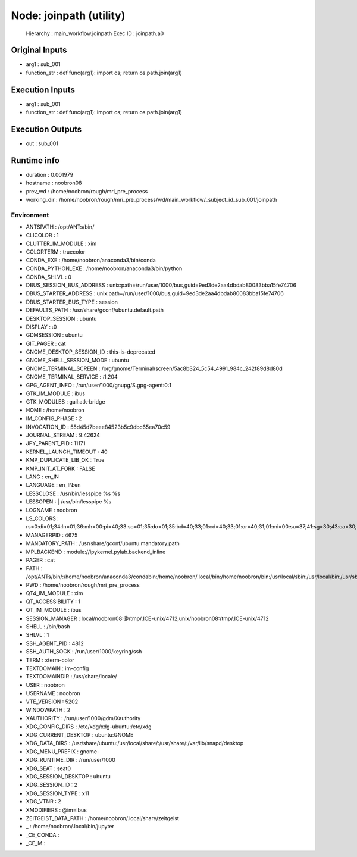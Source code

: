 Node: joinpath (utility)
========================


 Hierarchy : main_workflow.joinpath
 Exec ID : joinpath.a0


Original Inputs
---------------


* arg1 : sub_001
* function_str : def func(arg1): import os; return os.path.join(arg1)


Execution Inputs
----------------


* arg1 : sub_001
* function_str : def func(arg1): import os; return os.path.join(arg1)


Execution Outputs
-----------------


* out : sub_001


Runtime info
------------


* duration : 0.001979
* hostname : noobron08
* prev_wd : /home/noobron/rough/mri_pre_process
* working_dir : /home/noobron/rough/mri_pre_process/wd/main_workflow/_subject_id_sub_001/joinpath


Environment
~~~~~~~~~~~


* ANTSPATH : /opt/ANTs/bin/
* CLICOLOR : 1
* CLUTTER_IM_MODULE : xim
* COLORTERM : truecolor
* CONDA_EXE : /home/noobron/anaconda3/bin/conda
* CONDA_PYTHON_EXE : /home/noobron/anaconda3/bin/python
* CONDA_SHLVL : 0
* DBUS_SESSION_BUS_ADDRESS : unix:path=/run/user/1000/bus,guid=9ed3de2aa4dbdab80083bba15fe74706
* DBUS_STARTER_ADDRESS : unix:path=/run/user/1000/bus,guid=9ed3de2aa4dbdab80083bba15fe74706
* DBUS_STARTER_BUS_TYPE : session
* DEFAULTS_PATH : /usr/share/gconf/ubuntu.default.path
* DESKTOP_SESSION : ubuntu
* DISPLAY : :0
* GDMSESSION : ubuntu
* GIT_PAGER : cat
* GNOME_DESKTOP_SESSION_ID : this-is-deprecated
* GNOME_SHELL_SESSION_MODE : ubuntu
* GNOME_TERMINAL_SCREEN : /org/gnome/Terminal/screen/5ac8b324_5c54_4991_984c_242f89d8d80d
* GNOME_TERMINAL_SERVICE : :1.204
* GPG_AGENT_INFO : /run/user/1000/gnupg/S.gpg-agent:0:1
* GTK_IM_MODULE : ibus
* GTK_MODULES : gail:atk-bridge
* HOME : /home/noobron
* IM_CONFIG_PHASE : 2
* INVOCATION_ID : 55d45d7beee84523b5c9dbc65ea70c59
* JOURNAL_STREAM : 9:42624
* JPY_PARENT_PID : 11171
* KERNEL_LAUNCH_TIMEOUT : 40
* KMP_DUPLICATE_LIB_OK : True
* KMP_INIT_AT_FORK : FALSE
* LANG : en_IN
* LANGUAGE : en_IN:en
* LESSCLOSE : /usr/bin/lesspipe %s %s
* LESSOPEN : | /usr/bin/lesspipe %s
* LOGNAME : noobron
* LS_COLORS : rs=0:di=01;34:ln=01;36:mh=00:pi=40;33:so=01;35:do=01;35:bd=40;33;01:cd=40;33;01:or=40;31;01:mi=00:su=37;41:sg=30;43:ca=30;41:tw=30;42:ow=34;42:st=37;44:ex=01;32:*.tar=01;31:*.tgz=01;31:*.arc=01;31:*.arj=01;31:*.taz=01;31:*.lha=01;31:*.lz4=01;31:*.lzh=01;31:*.lzma=01;31:*.tlz=01;31:*.txz=01;31:*.tzo=01;31:*.t7z=01;31:*.zip=01;31:*.z=01;31:*.Z=01;31:*.dz=01;31:*.gz=01;31:*.lrz=01;31:*.lz=01;31:*.lzo=01;31:*.xz=01;31:*.zst=01;31:*.tzst=01;31:*.bz2=01;31:*.bz=01;31:*.tbz=01;31:*.tbz2=01;31:*.tz=01;31:*.deb=01;31:*.rpm=01;31:*.jar=01;31:*.war=01;31:*.ear=01;31:*.sar=01;31:*.rar=01;31:*.alz=01;31:*.ace=01;31:*.zoo=01;31:*.cpio=01;31:*.7z=01;31:*.rz=01;31:*.cab=01;31:*.wim=01;31:*.swm=01;31:*.dwm=01;31:*.esd=01;31:*.jpg=01;35:*.jpeg=01;35:*.mjpg=01;35:*.mjpeg=01;35:*.gif=01;35:*.bmp=01;35:*.pbm=01;35:*.pgm=01;35:*.ppm=01;35:*.tga=01;35:*.xbm=01;35:*.xpm=01;35:*.tif=01;35:*.tiff=01;35:*.png=01;35:*.svg=01;35:*.svgz=01;35:*.mng=01;35:*.pcx=01;35:*.mov=01;35:*.mpg=01;35:*.mpeg=01;35:*.m2v=01;35:*.mkv=01;35:*.webm=01;35:*.ogm=01;35:*.mp4=01;35:*.m4v=01;35:*.mp4v=01;35:*.vob=01;35:*.qt=01;35:*.nuv=01;35:*.wmv=01;35:*.asf=01;35:*.rm=01;35:*.rmvb=01;35:*.flc=01;35:*.avi=01;35:*.fli=01;35:*.flv=01;35:*.gl=01;35:*.dl=01;35:*.xcf=01;35:*.xwd=01;35:*.yuv=01;35:*.cgm=01;35:*.emf=01;35:*.ogv=01;35:*.ogx=01;35:*.aac=00;36:*.au=00;36:*.flac=00;36:*.m4a=00;36:*.mid=00;36:*.midi=00;36:*.mka=00;36:*.mp3=00;36:*.mpc=00;36:*.ogg=00;36:*.ra=00;36:*.wav=00;36:*.oga=00;36:*.opus=00;36:*.spx=00;36:*.xspf=00;36:
* MANAGERPID : 4675
* MANDATORY_PATH : /usr/share/gconf/ubuntu.mandatory.path
* MPLBACKEND : module://ipykernel.pylab.backend_inline
* PAGER : cat
* PATH : /opt/ANTs/bin/:/home/noobron/anaconda3/condabin:/home/noobron/.local/bin:/home/noobron/bin:/usr/local/sbin:/usr/local/bin:/usr/sbin:/usr/bin:/sbin:/bin:/usr/games:/usr/local/games:/snap/bin:/home/noobron/.dotnet/tools
* PWD : /home/noobron/rough/mri_pre_process
* QT4_IM_MODULE : xim
* QT_ACCESSIBILITY : 1
* QT_IM_MODULE : ibus
* SESSION_MANAGER : local/noobron08:@/tmp/.ICE-unix/4712,unix/noobron08:/tmp/.ICE-unix/4712
* SHELL : /bin/bash
* SHLVL : 1
* SSH_AGENT_PID : 4812
* SSH_AUTH_SOCK : /run/user/1000/keyring/ssh
* TERM : xterm-color
* TEXTDOMAIN : im-config
* TEXTDOMAINDIR : /usr/share/locale/
* USER : noobron
* USERNAME : noobron
* VTE_VERSION : 5202
* WINDOWPATH : 2
* XAUTHORITY : /run/user/1000/gdm/Xauthority
* XDG_CONFIG_DIRS : /etc/xdg/xdg-ubuntu:/etc/xdg
* XDG_CURRENT_DESKTOP : ubuntu:GNOME
* XDG_DATA_DIRS : /usr/share/ubuntu:/usr/local/share/:/usr/share/:/var/lib/snapd/desktop
* XDG_MENU_PREFIX : gnome-
* XDG_RUNTIME_DIR : /run/user/1000
* XDG_SEAT : seat0
* XDG_SESSION_DESKTOP : ubuntu
* XDG_SESSION_ID : 2
* XDG_SESSION_TYPE : x11
* XDG_VTNR : 2
* XMODIFIERS : @im=ibus
* ZEITGEIST_DATA_PATH : /home/noobron/.local/share/zeitgeist
* _ : /home/noobron/.local/bin/jupyter
* _CE_CONDA : 
* _CE_M : 

